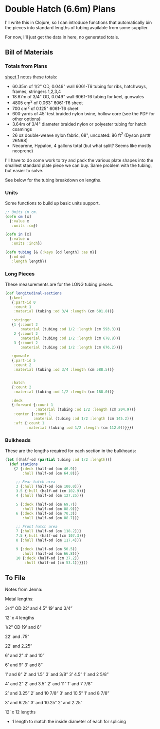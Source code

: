 * Double Hatch (6.6m) Plans

  I'll write this in Clojure, so I can introduce functions that automatically
  bin the pieces into standard lengths of tubing available from some supplier.

  For now, I'll just get the data in here, no generated totals.

** Bill of Materials

*** Totals from Plans

    [[https://github.com/sritchie/baidarka/blob/e807b9d23c69387d97cc621feda3ce270cf09de2/double_hatch/plans/660%20Sheet%201.pdf][sheet 1]] notes these totals:

    - 60.35m of 1/2" OD, 0.049" wall 6061-T6 tubing for ribs, hatchways, frames,
      stringers 1,2,3,4
    - 18.67m of 3/4" OD, 0.049" wall 6061-T6 tubing for keel, gunwales
    - 4805 cm^2 of 0.063" 6061-T6 sheet
    - 700 cm^2 of 0.125" 6061-T6 sheet
    - 600 yards of 45' test braided nylon twine, hollow core (see the PDF for
      other options)
    - 3.64m of 3/4" diameter braided nylon or polyester tubing for hatch
      coamings
    - 26 oz double-weave nylon fabric, 68", uncoated: 86 ft^2 (Dyson part#
      26N68)
    - Neoprene, Hypalon, 4 gallons total (but what split? Seems like mostly
      neoprene)

   I'll have to do some work to try and pack the various plate shapes into the
   smallest standard plate piece we can buy. Same problem with the tubing, but
   easier to solve.

   See below for the tubing breakdown on lengths.

*** Units

   Some functions to build up basic units support.

   #+begin_src clojure
;; Units in cm.
(defn cm [x]
  {:value x
   :units :cm})

(defn in [x]
  {:value x
   :units :inch})

(defn tubing [& {:keys [od length] :as m}]
  {:od od
   :length length})
   #+end_src

*** Long Pieces

    These measurements are for the LONG tubing pieces.

    #+begin_src clojure
(def longitudinal-sections
  {:keel
   {:part-id 0
    :count 1
    :material (tubing :od 3/4 :length (cm 681.8))}

   :stringer
   {1 {:count 2
       :material (tubing :od 1/2 :length (cm 593.3))}
    2 {:count 2
       :material (tubing :od 1/2 :length (cm 678.8))}
    3 {:count 2
       :material (tubing :od 1/2 :length (cm 676.2))}}

   :gunwale
   {:part-id 5
    :count 2
    :material (tubing :od 3/4 :length (cm 588.5))}


   :hatch
   {:count 2
    :material (tubing :od 1/2 :length (cm 188.0))}

   :deck
   {:forward {:count 1
              :material (tubing :od 1/2 :length (cm 204.9))}
    :center {:count 1
             :material (tubing :od 1/2 :length (cm 145.2))}
    :aft {:count 1
          :material (tubing :od 1/2 :length (cm 112.0))}}})
    #+end_src

*** Bulkheads

    These are the lengths required for each section in the bulkheads:

    #+begin_src clojure
(let [(half-od (partial tubing :od 1/2 :length))]
  (def stations
    {2 {:deck (half-od (cm 46.9))
        :hull (half-od (cm 64.8))}

     ;; Rear hatch area
     3 {:hull (half-od (cm 100.0))}
     3.5 {:hull (half-od (cm 102.9))}
     4 {:hull (half-od (cm 127.25))}

     5 {:deck (half-od (cm 69.7))
        :hull (half-od (cm 88.9))}
     6 {:deck (half-od (cm 70.3))
        :hull (half-od (cm 88.7))}

     ;; Front hatch area
     7 {:hull (half-od (cm 118.2))}
     7.5 {:hull (half-od (cm 107.3))}
     8 {:hull (half-od (cm 117.4))}

     9 {:deck (half-od (cm 50.5))
        :hull (half-od (cm 66.8))}
     10 {:deck (half-od (cm 37.2))
         :hull (half-od (cm 53.1))}}))
    #+end_src



** To File

   Notes from Jenna:

   Metal lengths:

3/4” OD
22’ and 4.5”
19’ and 3/4”

12’ x 4 lengths

1/2” OD
19’ and 6”

22’ and .75”

22’ and 2.25”

6’ and 2”
4’ and 10”

6’ and 9”
3’ and 8”

1’ and 6”
2’ and 1.5”
3’ and 3/8”
3’ 4.5”
1’ and 2 5/8”

4’ and 2”
2’ and 3.5”
2’ and 11”
1’ and 7 7/8”

2’ and 3.25”
2’ and 10 7/8”
3’ and 10.5”
1’ and 8 7/8”

3’ and 6.25”
3’ and 10.25”
2’ and 2.25”

12’ x 12 lengths

+ 1 length to match the inside diameter of each for splicing
